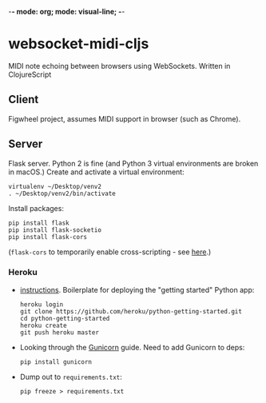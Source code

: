 -*- mode: org; mode: visual-line; -*-
#+STARTUP: indent logdone lognoteclock-out

* websocket-midi-cljs

MIDI note echoing between browsers using WebSockets. Written in ClojureScript

** Client

 Figwheel project, assumes MIDI support in browser (such as Chrome).

** Server

 Flask server. Python 2 is fine (and Python 3 virtual environments are broken in macOS.) Create and activate a virtual environment:

 #+BEGIN_SRC shell-script
   virtualenv ~/Desktop/venv2
   . ~/Desktop/venv2/bin/activate
 #+END_SRC

 Install packages:

 #+BEGIN_SRC shell-script
   pip install flask
   pip install flask-socketio
   pip install flask-cors
 #+END_SRC

 (~flask-cors~ to temporarily enable cross-scripting - see [[https://flask-cors.readthedocs.io/en/latest/][here]].)

*** Heroku

- [[https://devcenter.heroku.com/articles/getting-started-with-python][instructions]]. Boilerplate for deploying the "getting started" Python app:

  #+BEGIN_SRC shell-script
    heroku login
    git clone https://github.com/heroku/python-getting-started.git
    cd python-getting-started
    heroku create
    git push heroku master
  #+END_SRC

- Looking through the [[https://devcenter.heroku.com/articles/python-gunicorn][Gunicorn]] guide. Need to add Gunicorn to deps:

  #+BEGIN_SRC shell-script
    pip install gunicorn
  #+END_SRC

- Dump out to ~requirements.txt~:

  #+BEGIN_SRC shell-script
    pip freeze > requirements.txt
  #+END_SRC
